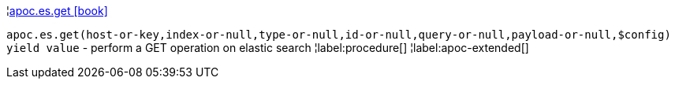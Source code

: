¦xref::overview/apoc.es/apoc.es.get.adoc[apoc.es.get icon:book[]] +

`apoc.es.get(host-or-key,index-or-null,type-or-null,id-or-null,query-or-null,payload-or-null,$config) yield value` - perform a GET operation on elastic search
¦label:procedure[]
¦label:apoc-extended[]
